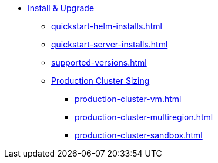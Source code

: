 * xref:quickstart-helm-installs.adoc[Install & Upgrade]
** xref:quickstart-helm-installs.adoc[]
** xref:quickstart-server-installs.adoc[]
** xref:supported-versions.adoc[]
** xref:production-cluster-sizing.adoc[Production Cluster Sizing]
*** xref:production-cluster-vm.adoc[]
*** xref:production-cluster-multiregion.adoc[]
*** xref:production-cluster-sandbox.adoc[]